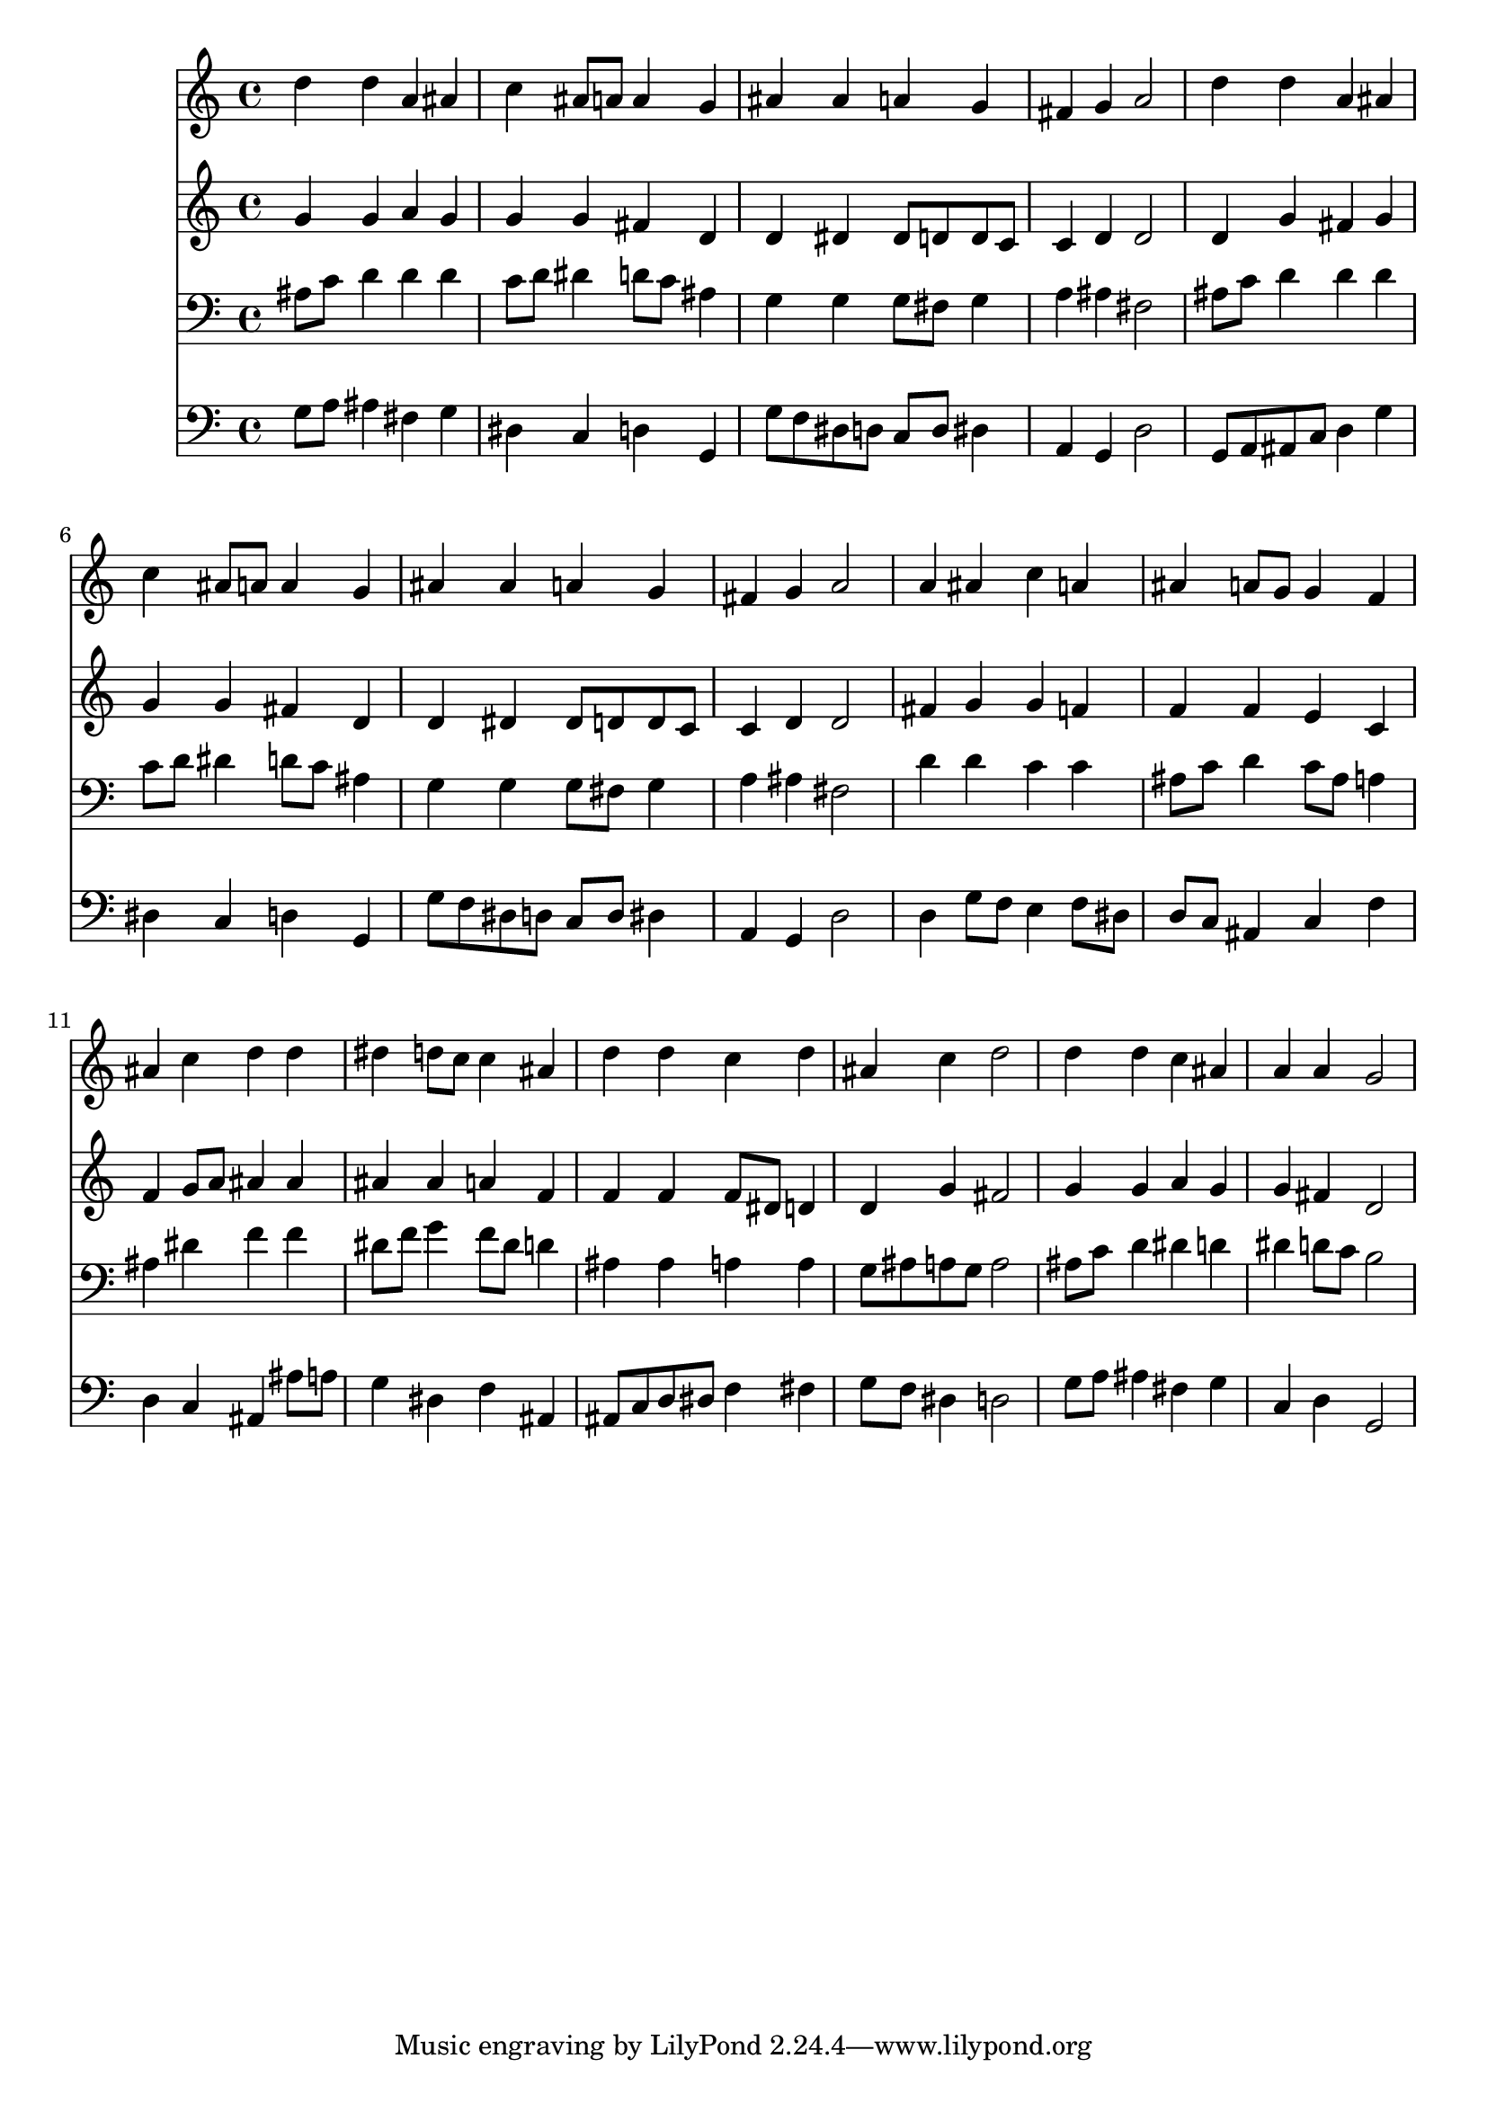% Lily was here -- automatically converted by /usr/local/lilypond/usr/bin/midi2ly from 007807b_.mid
\version "2.10.0"


trackAchannelA =  {
  
  \time 4/4 
  

  \key g \minor
  
  \tempo 4 = 96 
  
}

trackA = <<
  \context Voice = channelA \trackAchannelA
>>


trackBchannelA = \relative c {
  
  % [SEQUENCE_TRACK_NAME] Instrument 1
  d''4 d a ais |
  % 2
  c ais8 a a4 g |
  % 3
  ais ais a g |
  % 4
  fis g a2 |
  % 5
  d4 d a ais |
  % 6
  c ais8 a a4 g |
  % 7
  ais ais a g |
  % 8
  fis g a2 |
  % 9
  a4 ais c a |
  % 10
  ais a8 g g4 f |
  % 11
  ais c d d |
  % 12
  dis d8 c c4 ais |
  % 13
  d d c d |
  % 14
  ais c d2 |
  % 15
  d4 d c ais |
  % 16
  a a g2 |
  % 17
  
}

trackB = <<
  \context Voice = channelA \trackBchannelA
>>


trackCchannelA =  {
  
  % [SEQUENCE_TRACK_NAME] Instrument 2
  
}

trackCchannelB = \relative c {
  g''4 g a g |
  % 2
  g g fis d |
  % 3
  d dis dis8 d d c |
  % 4
  c4 d d2 |
  % 5
  d4 g fis g |
  % 6
  g g fis d |
  % 7
  d dis dis8 d d c |
  % 8
  c4 d d2 |
  % 9
  fis4 g g f |
  % 10
  f f e c |
  % 11
  f g8 a ais4 ais |
  % 12
  ais ais a f |
  % 13
  f f f8 dis d4 |
  % 14
  d g fis2 |
  % 15
  g4 g a g |
  % 16
  g fis d2 |
  % 17
  
}

trackC = <<
  \context Voice = channelA \trackCchannelA
  \context Voice = channelB \trackCchannelB
>>


trackDchannelA =  {
  
  % [SEQUENCE_TRACK_NAME] Instrument 3
  
}

trackDchannelB = \relative c {
  ais'8 c d4 d d |
  % 2
  c8 d dis4 d8 c ais4 |
  % 3
  g g g8 fis g4 |
  % 4
  a ais fis2 |
  % 5
  ais8 c d4 d d |
  % 6
  c8 d dis4 d8 c ais4 |
  % 7
  g g g8 fis g4 |
  % 8
  a ais fis2 |
  % 9
  d'4 d c c |
  % 10
  ais8 c d4 c8 ais a4 |
  % 11
  ais dis f f |
  % 12
  dis8 f g4 f8 dis d4 |
  % 13
  ais ais a a |
  % 14
  g8 ais a g a2 |
  % 15
  ais8 c d4 dis d |
  % 16
  dis d8 c b2 |
  % 17
  
}

trackD = <<

  \clef bass
  
  \context Voice = channelA \trackDchannelA
  \context Voice = channelB \trackDchannelB
>>


trackEchannelA =  {
  
  % [SEQUENCE_TRACK_NAME] Instrument 4
  
}

trackEchannelB = \relative c {
  g'8 a ais4 fis g |
  % 2
  dis c d g, |
  % 3
  g'8 f dis d c d dis4 |
  % 4
  a g d'2 |
  % 5
  g,8 a ais c d4 g |
  % 6
  dis c d g, |
  % 7
  g'8 f dis d c d dis4 |
  % 8
  a g d'2 |
  % 9
  d4 g8 f e4 f8 dis |
  % 10
  d c ais4 c f |
  % 11
  d c ais ais'8 a |
  % 12
  g4 dis f ais, |
  % 13
  ais8 c d dis f4 fis |
  % 14
  g8 f dis4 d2 |
  % 15
  g8 a ais4 fis g |
  % 16
  c, d g,2 |
  % 17
  
}

trackE = <<

  \clef bass
  
  \context Voice = channelA \trackEchannelA
  \context Voice = channelB \trackEchannelB
>>


\score {
  <<
    \context Staff=trackB \trackB
    \context Staff=trackC \trackC
    \context Staff=trackD \trackD
    \context Staff=trackE \trackE
  >>
}
